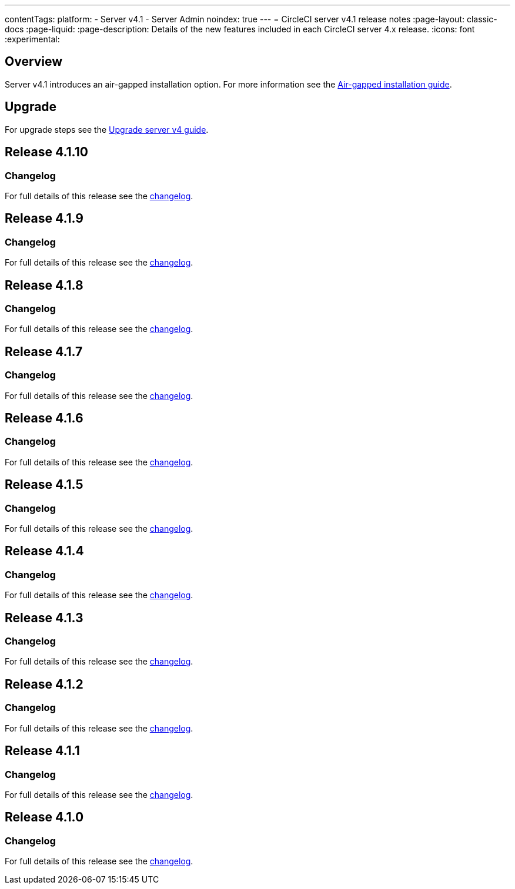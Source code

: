 ---
contentTags:
  platform:
    - Server v4.1
    - Server Admin
noindex: true
---
= CircleCI server v4.1 release notes
:page-layout: classic-docs
:page-liquid:
:page-description: Details of the new features included in each CircleCI server 4.x release.
:icons: font
:experimental:

[#overview]
== Overview

Server v4.1 introduces an air-gapped installation option. For more information see the xref:../air-gapped-installation/phase-1-prerequisites#[Air-gapped installation guide].

[#upgrade]
== Upgrade
For upgrade steps see the xref:../installation/upgrade-server#[Upgrade server v4 guide].

[#release-4-1-10]
== Release 4.1.10

[#changelog-4-1-10]
=== Changelog

For full details of this release see the link:https://circleci.com/changelog/server-4-1-10/[changelog].

[#release-4-1-9]
== Release 4.1.9

[#changelog-4-1-9]
=== Changelog

For full details of this release see the link:https://circleci.com/changelog/server-release-4-1-9-and-4-2-5/[changelog].

[#release-4-1-8]
== Release 4.1.8

[#changelog-4-1-8]
=== Changelog

For full details of this release see the link:https://circleci.com/changelog/server-release-4-1-8/[changelog].

[#release-4-1-7]
== Release 4.1.7

[#changelog-4-1-7]
=== Changelog

For full details of this release see the link:https://circleci.com/changelog/server-release-4-1-7[changelog].

[#release-4-1-6]
== Release 4.1.6

[#changelog-4-1-6]
=== Changelog

For full details of this release see the link:https://circleci.com/changelog/server-4-1-6-and-4-2-2-release/[changelog].

[#release-4-1-5]
== Release 4.1.5

[#changelog-4-1-5]
=== Changelog

For full details of this release see the link:https://circleci.com/changelog/release-4-2-1-and-4-1-5/[changelog].

[#release-4-1-4]
== Release 4.1.4

[#changelog-4-1-4]
=== Changelog

For full details of this release see the link:https://circleci.com/changelog/release-4-1-4[changelog].

[#release-4-1-3]
== Release 4.1.3

[#changelog-4-1-3]
=== Changelog

For full details of this release see the link:https://circleci.com/changelog/release-4-1-3[changelog].

[#release-4-1-2]
== Release 4.1.2

[#changelog-4-1-2]
=== Changelog

For full details of this release see the link:https://circleci.com/changelog/release-4-1-2[changelog].

[#release-4-1-1]
== Release 4.1.1

[#changelog-4-1-1]
=== Changelog

For full details of this release see the link:https://circleci.com/changelog/release-4-1-1[changelog].

[#release-4-1-0]
== Release 4.1.0

[#changelog-4-1-0]
=== Changelog

For full details of this release see the link:https://circleci.com/changelog/release-4-1-0[changelog].
